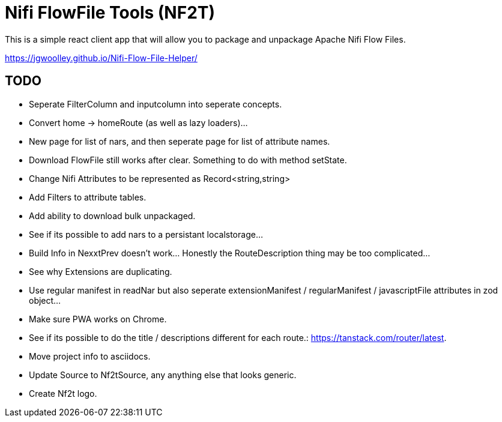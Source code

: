 # Nifi FlowFile Tools (NF2T)

This is a simple react client app that will allow you to package and unpackage Apache Nifi Flow Files.

https://jgwoolley.github.io/Nifi-Flow-File-Helper/

## TODO
- Seperate FilterColumn and inputcolumn into seperate concepts.
- Convert home -> homeRoute (as well as lazy loaders)...
- New page for list of nars, and then seperate page for list of attribute names.
- Download FlowFile still works after clear. Something to do with method setState.
- Change Nifi Attributes to be represented as Record<string,string>
- Add Filters to attribute tables.
- Add ability to download bulk unpackaged.
- See if its possible to add nars to a persistant localstorage...
- Build Info in NexxtPrev doesn't work... Honestly the RouteDescription thing may be too complicated...
- See why Extensions are duplicating.
- Use regular manifest in readNar but also seperate extensionManifest / regularManifest / javascriptFile attributes in zod object...
- Make sure PWA works on Chrome.
- See if its possible to do the title / descriptions different for each route.: https://tanstack.com/router/latest.
- Move project info to asciidocs.
- Update Source to Nf2tSource, any anything else that looks generic.
- Create Nf2t logo.
